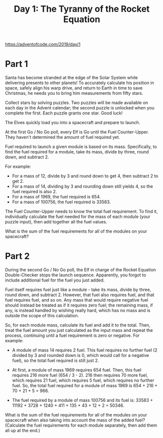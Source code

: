 #+title: Day 1: The Tyranny of the Rocket Equation

https://adventofcode.com/2019/day/1

* Part 1
Santa has become stranded at the edge of the Solar System while
delivering presents to other planets! To accurately calculate his
position in space, safely align his warp drive, and return to Earth in
time to save Christmas, he needs you to bring him measurements from
fifty stars.

Collect stars by solving puzzles. Two puzzles will be made available
on each day in the Advent calendar; the second puzzle is unlocked when
you complete the first. Each puzzle grants one star. Good luck!

The Elves quickly load you into a spacecraft and prepare to launch.

At the first Go / No Go poll, every Elf is Go until the Fuel
Counter-Upper. They haven't determined the amount of fuel required
yet.

Fuel required to launch a given module is based on its
mass. Specifically, to find the fuel required for a module, take its
mass, divide by three, round down, and subtract 2.

For example:

 - For a mass of 12, divide by 3 and round down to get 4, then subtract 2 to get 2.
 - For a mass of 14, dividing by 3 and rounding down still yields 4,
   so the fuel required is also 2.
 - For a mass of 1969, the fuel required is 654.
 - For a mass of 100756, the fuel required is 33583.

The Fuel Counter-Upper needs to know the total fuel requirement. To
find it, individually calculate the fuel needed for the mass of each
module (your puzzle input), then add together all the fuel values.

What is the sum of the fuel requirements for all of the modules on
your spacecraft?
* Part 2

During the second Go / No Go poll, the Elf in charge of the Rocket
Equation Double-Checker stops the launch sequence. Apparently, you
forgot to include additional fuel for the fuel you just added.

Fuel itself requires fuel just like a module - take its mass, divide
by three, round down, and subtract 2. However, that fuel also requires
fuel, and that fuel requires fuel, and so on. Any mass that would
require negative fuel should instead be treated as if it requires zero
fuel; the remaining mass, if any, is instead handled by wishing really
hard, which has no mass and is outside the scope of this calculation.

So, for each module mass, calculate its fuel and add it to the
total. Then, treat the fuel amount you just calculated as the input
mass and repeat the process, continuing until a fuel requirement is
zero or negative. For example:

- A module of mass 14 requires 2 fuel. This fuel requires no further
  fuel (2 divided by 3 and rounded down is 0, which would call for a
  negative fuel), so the total fuel required is still just 2.

- At first, a module of mass 1969 requires 654 fuel. Then, this fuel
  requires 216 more fuel (654 / 3 - 2). 216 then requires 70 more
  fuel, which requires 21 fuel, which requires 5 fuel, which requires
  no further fuel. So, the total fuel required for a module of mass
  1969 is 654 + 216 + 70 + 21 + 5 = 966.

- The fuel required by a module of mass 100756 and its fuel is:
  33583 + 11192 + 3728 + 1240 + 411 + 135 + 43 + 12 + 2 = 50346.

What is the sum of the fuel requirements for all of the modules on
your spacecraft when also taking into account the mass of the added
fuel? (Calculate the fuel requirements for each module separately,
then add them all up at the end.)
